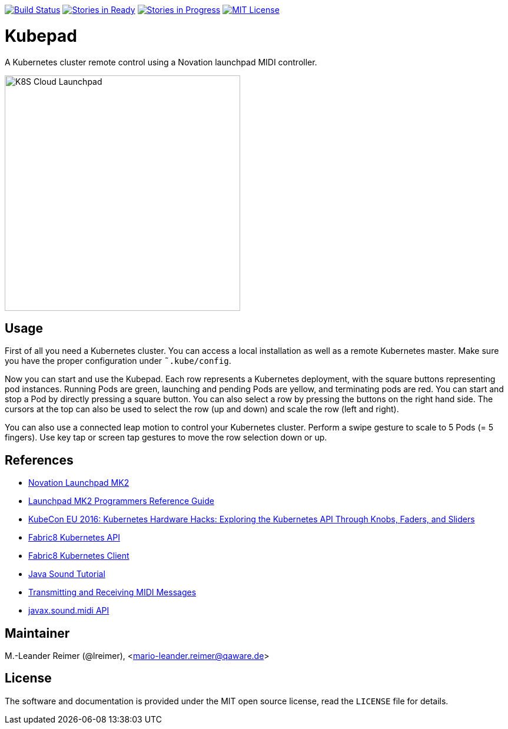 image:https://travis-ci.org/qaware/kubepad.svg?branch=master["Build Status", link="https://travis-ci.org/qaware/kubepad"]
image:https://badge.waffle.io/qaware/kubepad.png?label=ready&title=Ready["Stories in Ready", link="http://waffle.io/qaware/kubepad"]
image:https://badge.waffle.io/qaware/kubepad.png?label=in%20progress&title=In%20Progress["Stories in Progress", link="http://waffle.io/qaware/kubepad"]
image:https://img.shields.io/badge/license-MIT%20License-blue.svg["MIT License", link=https://github.com/qaware/kubepad/blob/master/LICENSE"]

= Kubepad

A Kubernetes cluster remote control using a Novation launchpad MIDI controller.

image::kubepad-in-action.jpg[K8S Cloud Launchpad, 400, 400]

== Usage

First of all you need a Kubernetes cluster. You can access a local installation as
well as a remote Kubernetes master. Make sure you have the proper configuration
under `˜.kube/config`.

Now you can start and use the Kubepad. Each row represents a Kubernetes deployment, with
the square buttons representing pod instances. Running Pods are green, launching and
pending Pods are yellow, and terminating pods are red. You can start and stop a Pod by
directly pressing a square button. You can also select a row by pressing the buttons on
the right hand side. The cursors at the top can also be used to select the row (up and down)
and scale the row (left and right).

You can also use a connected leap motion to control your Kubernetes cluster. Perform a swipe
gesture to scale to 5 Pods (= 5 fingers). Use key tap or screen tap gestures to move the
row selection down or up.

== References

* http://www.thomann.de/de/novation_launchpad_mk2.htm[Novation Launchpad MK2]
* https://novationmusic.de/sites/default/files/novation/downloads/10529/launchpad-mk2-programmers-reference-guide_0.pdf[Launchpad MK2 Programmers Reference Guide]
* http://de.slideshare.net/kubecon/kubecon-eu-2016-kubernetes-hardware-hacks-exploring-the-kubernetes-api-through-knobs-faders-and-sliders[KubeCon EU 2016: Kubernetes Hardware Hacks: Exploring the Kubernetes API Through Knobs, Faders, and Sliders]
* https://github.com/fabric8io/fabric8/tree/master/components/kubernetes-api[Fabric8 Kubernetes API]
* https://github.com/fabric8io/kubernetes-client[Fabric8 Kubernetes Client]
* http://docs.oracle.com/javase/tutorial/sound/TOC.html[Java Sound Tutorial]
* http://docs.oracle.com/javase/tutorial/sound/MIDI-messages.html[Transmitting and Receiving MIDI Messages]
* https://docs.oracle.com/javase/8/docs/api/javax/sound/midi/package-summary.html[javax.sound.midi API]

== Maintainer

M.-Leander Reimer (@lreimer), <mario-leander.reimer@qaware.de>

== License

The software and documentation is provided under the MIT open source license,
read the `LICENSE` file for details.
